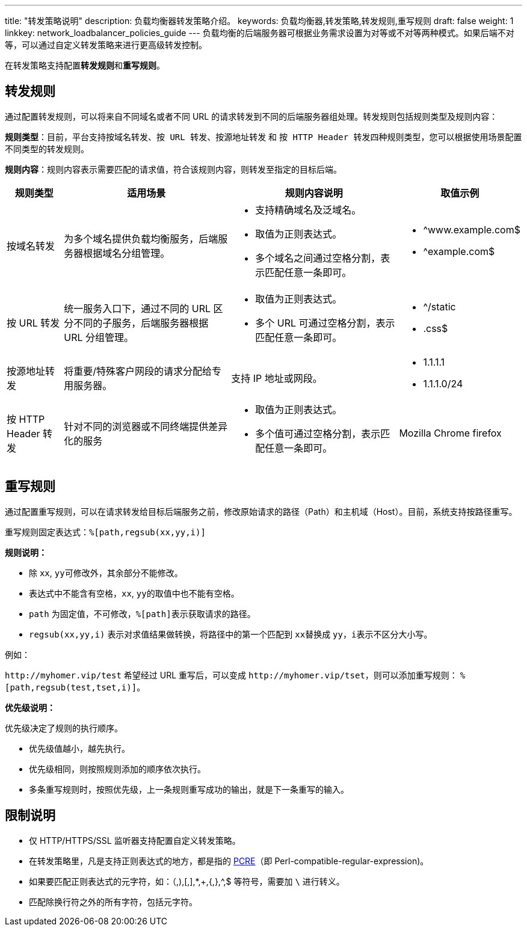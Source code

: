 ---
title: "转发策略说明"
description: 负载均衡器转发策略介绍。
keywords: 负载均衡器,转发策略,转发规则,重写规则
draft: false
weight: 1
linkkey: network_loadbalancer_policies_guide
---
负载均衡的后端服务器可根据业务需求设置为对等或不对等两种模式。如果后端不对等，可以通过自定义转发策略来进行更高级转发控制。

在转发策略支持配置**转发规则**和**重写规则**。

== 转发规则

通过配置转发规则，可以将来自不同域名或者不同 URL 的请求转发到不同的后端服务器组处理。转发规则包括规则类型及规则内容：

*规则类型*：目前，平台支持``按域名转发``、`按 URL 转发`、`按源地址转发` 和 ``按 HTTP Header 转发``四种规则类型，您可以根据使用场景配置不同类型的转发规则。

*规则内容*：规则内容表示需要匹配的请求值，符合该规则内容，则转发至指定的目标后端。

[cols="1,3,3,2"]
|===
| 规则类型 | 适用场景 | 规则内容说明 | 取值示例

| 按域名转发
| 为多个域名提供负载均衡服务，后端服务器根据域名分组管理。
a| * 支持精确域名及泛域名。
* 取值为正则表达式。
* 多个域名之间通过空格分割，表示匹配任意一条即可。

a| * ^www.example.com$
* ^example.com$

| 按 URL 转发
| 统一服务入口下，通过不同的 URL 区分不同的子服务，后端服务器根据 URL 分组管理。
a| * 取值为正则表达式。
* 多个 URL 可通过空格分割，表示匹配任意一条即可。
a| * ^/static 
* .css$

| 按源地址转发
| 将重要/特殊客户网段的请求分配给专用服务器。
| 支持 IP 地址或网段。
a| * 1.1.1.1
* 1.1.1.0/24

| 按 HTTP Header 转发
| 针对不同的浏览器或不同终端提供差异化的服务
a| * 取值为正则表达式。
* 多个值可通过空格分割，表示匹配任意一条即可。
| Mozilla Chrome firefox
|===

== 重写规则

通过配置重写规则，可以在请求转发给目标后端服务之前，修改原始请求的路径（Path）和主机域（Host）。目前，系统支持按路径重写。

重写规则固定表达式：`%[path,regsub(xx,yy,i)]`

*规则说明：*

* 除 `xx`, ``yy``可修改外，其余部分不能修改。
* 表达式中不能含有空格，`xx`, ``yy``的取值中也不能有空格。
* `path` 为固定值，不可修改，``%[path]``表示获取请求的路径。
* `regsub(xx,yy,i)` 表示对求值结果做转换，将路径中的第一个匹配到 ``xx``替换成 `yy`，``i``表示不区分大小写。

例如：

`+http://myhomer.vip/test+` 希望经过 URL 重写后，可以变成 `+http://myhomer.vip/tset+`，则可以添加重写规则： `%[path,regsub(test,tset,i)]`。

*优先级说明：*

优先级决定了规则的执行顺序。

* 优先级值越小，越先执行。
* 优先级相同，则按照规则添加的顺序依次执行。
* 多条重写规则时，按照优先级，上一条规则重写成功的输出，就是下一条重写的输入。

== 限制说明

* 仅 HTTP/HTTPS/SSL 监听器支持配置自定义转发策略。
* 在转发策略里，凡是支持正则表达式的地方，都是指的 https://en.wikipedia.org/wiki/Perl_Compatible_Regular_Expressions[PCRE]（即 Perl-compatible-regular-expression)。
* 如果要匹配正则表达式的元字符，如：（,),[,],*,+,{,},{caret},$ 等符号，需要加 `\` 进行转义。
* 匹配除换行符之外的所有字符，包括元字符。
